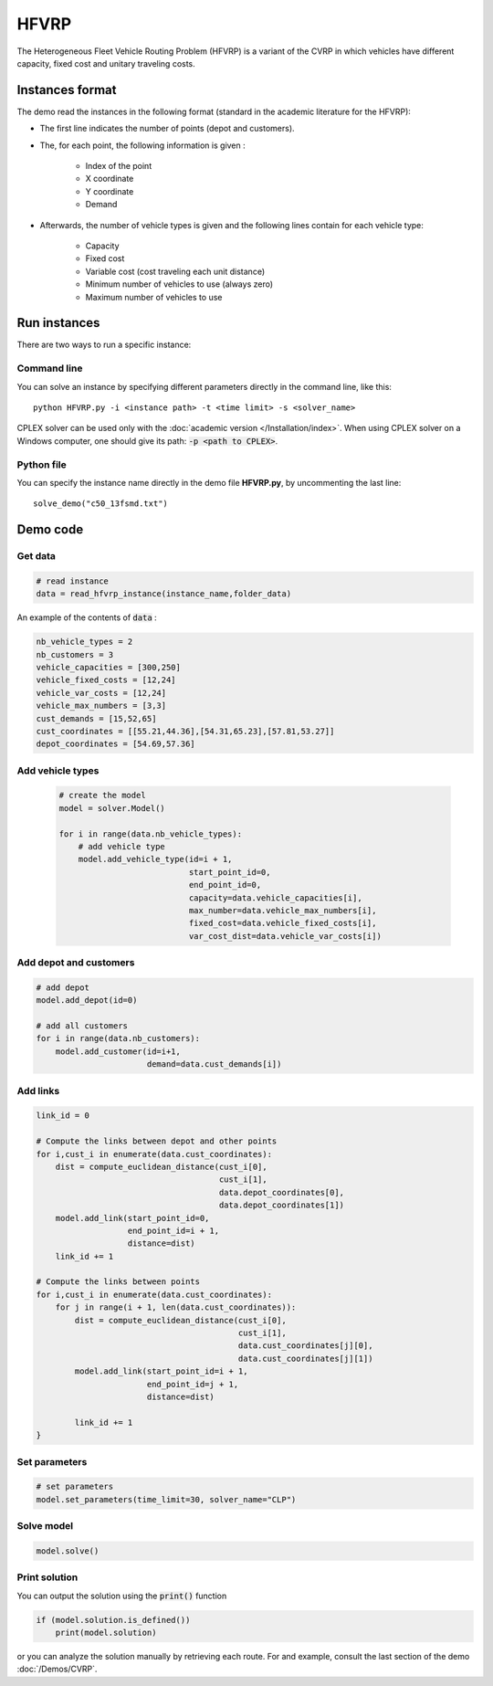 HFVRP
=========
The Heterogeneous Fleet Vehicle Routing Problem (HFVRP) is a variant of the CVRP in which vehicles have different capacity, fixed cost and unitary traveling costs. 

Instances format
----------------

The demo read the instances in the following format (standard in the academic literature for the HFVRP): 

* The first line indicates the number of points (depot and customers).
* The, for each point, the following information is given :
   
    * Index of the point
    * X coordinate
    * Y coordinate  
    * Demand

* Afterwards, the number of vehicle types is given and the following lines contain for each vehicle type:
   
   * Capacity
   * Fixed cost 
   * Variable cost (cost traveling each unit distance) 
   * Minimum number of vehicles to use (always zero) 
   * Maximum number of vehicles to use 

Run instances
-------------
There are two ways to run a specific instance:

Command line
^^^^^^^^^^^^^^^^^^^^^^

You can solve an instance by specifying different parameters directly in the command line, like this::

    python HFVRP.py -i <instance path> -t <time limit> -s <solver_name>

CPLEX solver can be used only with the :doc:`academic version </Installation/index>`. When using CPLEX solver on a Windows computer, one should give its path: :code:`-p <path to CPLEX>`.

Python file
^^^^^^^^^^^^^^^^^^^^^^
You can specify the instance name directly in the demo file **HFVRP.py**, by uncommenting the last line::
    
    solve_demo("c50_13fsmd.txt")


Demo code
----------------------------

Get data
^^^^^^^^^^^^^^^^^^^^^^

.. code-block:: python
   

    # read instance
    data = read_hfvrp_instance(instance_name,folder_data)

An example of the contents of :code:`data` :

.. code-block:: python

        nb_vehicle_types = 2
        nb_customers = 3
        vehicle_capacities = [300,250]
        vehicle_fixed_costs = [12,24]
        vehicle_var_costs = [12,24]
        vehicle_max_numbers = [3,3]
        cust_demands = [15,52,65]
        cust_coordinates = [[55.21,44.36],[54.31,65.23],[57.81,53.27]]
        depot_coordinates = [54.69,57.36]

Add vehicle types
^^^^^^^^^^^^^^^^^
  .. code-block:: python

    # create the model
    model = solver.Model()

    for i in range(data.nb_vehicle_types):
        # add vehicle type
        model.add_vehicle_type(id=i + 1,
                               start_point_id=0,
                               end_point_id=0,
                               capacity=data.vehicle_capacities[i],
                               max_number=data.vehicle_max_numbers[i],
                               fixed_cost=data.vehicle_fixed_costs[i],
                               var_cost_dist=data.vehicle_var_costs[i])

Add depot and customers 
^^^^^^^^^^^^^^^^^^^^^^^

.. code-block:: python

    # add depot
    model.add_depot(id=0)

    # add all customers
    for i in range(data.nb_customers):
        model.add_customer(id=i+1, 
                           demand=data.cust_demands[i])

Add links
^^^^^^^^^^^^^^^^^^^^^^  

.. code-block:: python

    link_id = 0

    # Compute the links between depot and other points
    for i,cust_i in enumerate(data.cust_coordinates):
        dist = compute_euclidean_distance(cust_i[0],
                                          cust_i[1],
                                          data.depot_coordinates[0],
                                          data.depot_coordinates[1])
        model.add_link(start_point_id=0,
                       end_point_id=i + 1,
                       distance=dist)
        link_id += 1

    # Compute the links between points
    for i,cust_i in enumerate(data.cust_coordinates):
        for j in range(i + 1, len(data.cust_coordinates)):
            dist = compute_euclidean_distance(cust_i[0],
                                              cust_i[1],
                                              data.cust_coordinates[j][0],
                                              data.cust_coordinates[j][1])
            model.add_link(start_point_id=i + 1,
                           end_point_id=j + 1,
                           distance=dist)

            link_id += 1                     
    }

Set parameters
^^^^^^^^^^^^^^^^^^^^^^ 

.. code-block:: python

    # set parameters
    model.set_parameters(time_limit=30, solver_name="CLP")

                     
Solve model
^^^^^^^^^^^^^^^^^^^^^^ 

.. code-block:: python

   model.solve()
   
Print solution
^^^^^^^^^^^^^^^^^^^^^^ 

You can output the solution using the :code:`print()` function

.. code-block:: python

    if (model.solution.is_defined())
        print(model.solution)

or you can analyze the solution manually by retrieving each route. For and example, consult the last section of the demo :doc:`/Demos/CVRP`. 